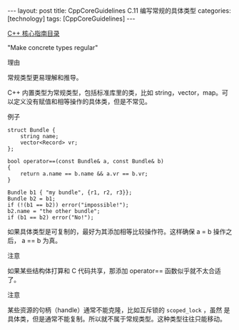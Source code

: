 #+BEGIN_EXPORT html
---
layout: post
title: CppCoreGuidelines C.11 编写常规的具体类型
categories: [technology]
tags: [CppCoreGuidelines]
---
#+END_EXPORT

[[http://kimi.im/tags.html#CppCoreGuidelines-ref][C++ 核心指南目录]]

"Make concrete types regular"


理由

常规类型更易理解和推导。

C++ 内置类型为常规类型，包括标准库里的类，比如 string，vector，map。可
以定义没有赋值和相等操作的具体类，但是不常见。


例子

#+begin_src C++ :flags -std=c++20 :results output :exports both :eval no-export
struct Bundle {
    string name;
    vector<Record> vr;
};

bool operator==(const Bundle& a, const Bundle& b)
{
    return a.name == b.name && a.vr == b.vr;
}

Bundle b1 { "my bundle", {r1, r2, r3}};
Bundle b2 = b1;
if (!(b1 == b2)) error("impossible!");
b2.name = "the other bundle";
if (b1 == b2) error("No!");
#+end_src

如果具体类型是可复制的，最好为其添加相等比较操作符。这样确保 a = b 操作之后， a == b 为真。


注意

如果某些结构体打算和 C 代码共享，那添加 operator== 函数似乎就不太合适了。


注意


某些资源的句柄（handle）通常不能克隆，比如互斥锁的 ~scoped_lock~ ，虽然
是具体类，但是通常不能复制。所以就不属于常规类型。这种类型往往只能移动。
